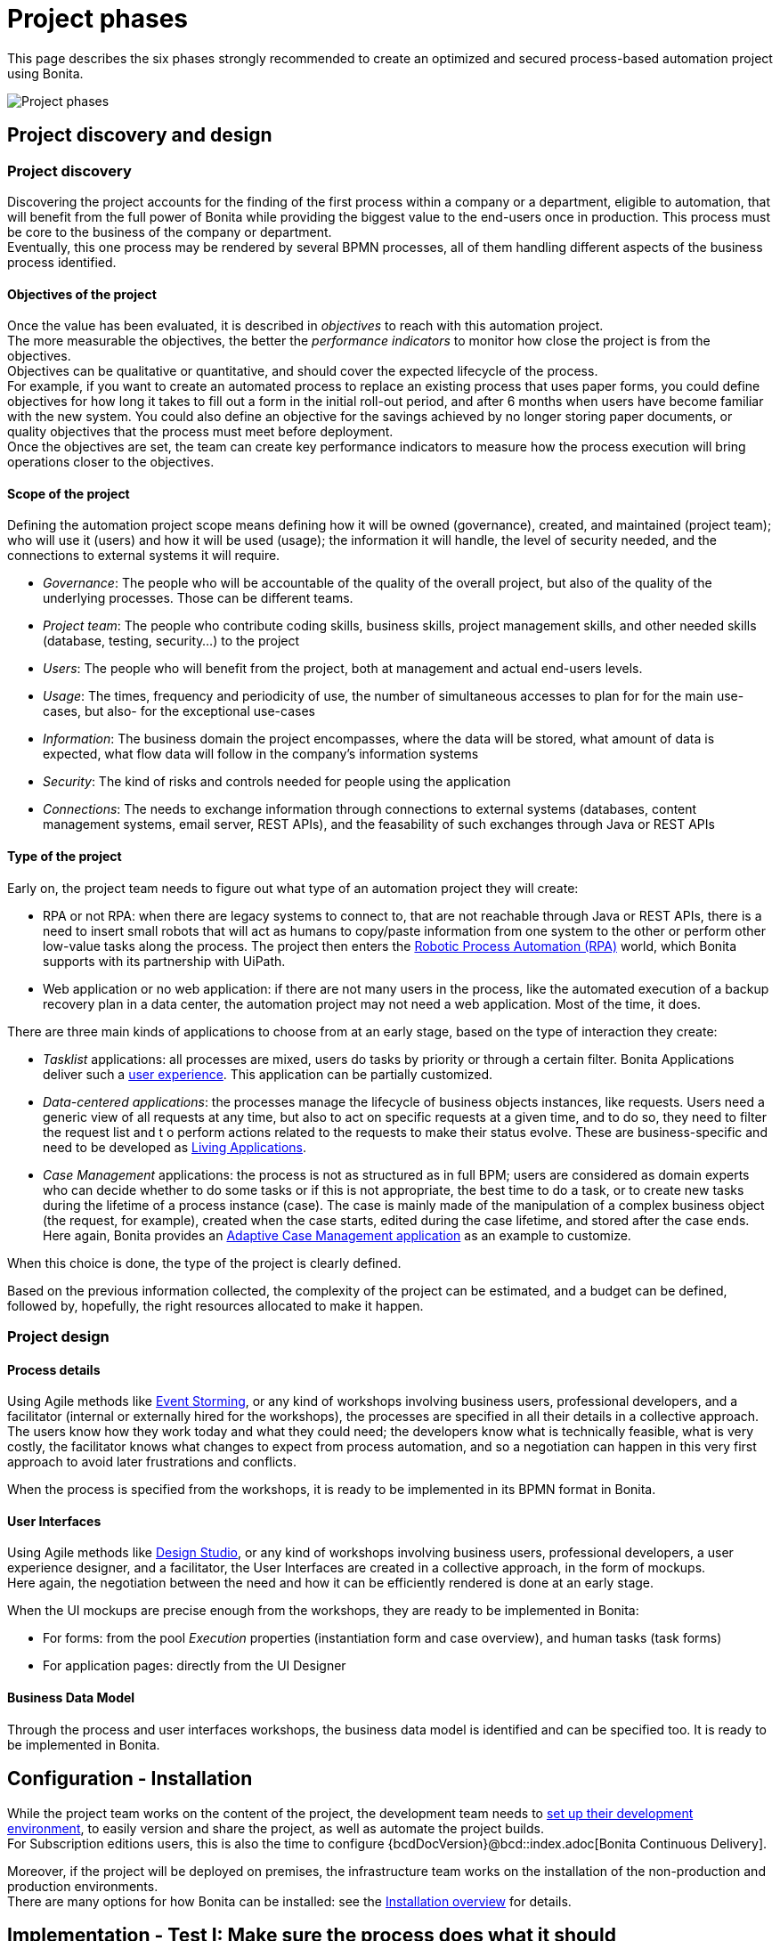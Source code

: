 = Project phases
:page-aliases: ROOT:design-methodology.adoc
:description: This page describes the six phases strongly recommended to create an optimized and secured process-based automation project using Bonita.

{description}

image:project phases.png[Project phases]

== Project discovery and design

=== Project discovery

Discovering the project accounts for the finding of the first process within a company or a department, eligible to automation, that will benefit from the full power of Bonita while providing the biggest value to the end-users once in production. This process must be core to the business of the company or department. +
Eventually, this one process may be rendered by several BPMN processes, all of them handling different aspects of the business process identified. +

==== Objectives of the project

Once the value has been evaluated, it is described in _objectives_ to reach with this automation project. +
The more measurable the objectives, the better the _performance indicators_ to monitor how close the project is from the objectives. +
Objectives can be qualitative or quantitative, and should cover the expected lifecycle of the process. +
For example, if you want to create an automated process to replace an existing process that uses paper forms, you could define objectives for how long it takes to fill out a form in the initial roll-out period, and after 6 months when users have become familiar with the new system. You could also define an objective for the savings achieved by no longer storing paper documents, or quality objectives that the process must meet before deployment. +
Once the objectives are set, the team can create key performance indicators to measure how the process execution will bring operations closer to the objectives.

==== Scope of the project

Defining the automation project scope means defining how it will be owned (governance), created, and maintained (project team); who will use it (users) and how it will be used (usage); the information it will handle, the level of security needed, and the connections to external systems it will require.

* _Governance_: The people who will be accountable of the quality of the overall project, but also of the quality of the underlying processes. Those can be different teams.
* _Project team_: The people who contribute coding skills, business skills, project management skills, and other needed skills (database, testing, security...) to the project
* _Users_: The people who will benefit from the project, both at management and actual end-users levels.
* _Usage_: The times, frequency and periodicity of use, the number of simultaneous accesses to plan for for the main use-cases, but also- for the exceptional use-cases
* _Information_: The business domain the project encompasses, where the data will be stored, what amount of data is expected, what flow data will follow in the company's information systems
* _Security_: The kind of risks and controls needed for people using the application
* _Connections_: The needs to exchange information through connections to external systems (databases, content management systems, email server, REST APIs), and the feasability of such exchanges through Java or REST APIs

==== Type of the project

Early on, the project team needs to figure out what type of an automation project they will create:

* RPA or not RPA: when there are legacy systems to connect to, that are not reachable through Java or REST APIs, there is a need to insert small robots that will act as humans to copy/paste information from one system to the other or perform other low-value tasks along the process. The project then enters the xref:process:uipath.adoc#_job_configuration[Robotic Process Automation (RPA)] world, which Bonita supports with its partnership with UiPath. +
* Web application or no web application: if there are not many users in the process, like the automated execution of a backup recovery plan in a data center, the automation project may not need a web application. Most of the time, it does.

There are three main kinds of applications to choose from at an early stage, based on the type of interaction they create:

* _Tasklist_ applications: all processes are mixed, users do tasks by priority or through a certain filter. Bonita Applications deliver such a xref:runtime:user-application-overview.adoc[user experience]. This application can be partially customized.
* _Data-centered applications_: the processes manage the lifecycle of business objects instances, like requests. Users need a generic view of all requests at any time, but also to act on specific requests at a given time, and to do so, they need to filter the request list and t o perform actions related to the requests to make their status evolve. These are business-specific and need to be developed as xref:ROOT:application-creation.adoc[Living Applications].
* _Case Management_ applications: the process is not as structured as in full BPM; users are considered as domain experts who can decide whether to do some tasks or if this is not appropriate, the best time to do a task, or to create new tasks during the lifetime of a process instance (case). The case is mainly made of the manipulation of a complex  business object (the request, for example), created when the case starts, edited during the case lifetime, and stored after the case ends. Here again, Bonita provides an xref:ROOT:use-bonita-acm.adoc[Adaptive Case Management application] as an example to customize.

When this choice is done, the type of the project is clearly defined. +

Based on the previous information collected, the complexity of the project can be estimated, and a budget can be defined, followed by, hopefully, the right resources allocated to make it happen. +

=== Project design

==== Process details

Using Agile methods like https://openpracticelibrary.com/practice/event-storming/[Event Storming], or any kind of workshops involving business users, professional developers, and a facilitator (internal or externally hired for the workshops), the processes are specified in all their details in a collective approach. +
The users know how they work today and what they could need; the developers know what is technically feasible, what is very costly, the facilitator knows what changes to expect from process automation, and so a negotiation can happen in this very first approach to avoid later frustrations and conflicts. +

When the process is specified from the workshops, it is ready to be implemented in its BPMN format in Bonita. +

==== User Interfaces

Using Agile methods like https://vimeo.com/37861987[Design Studio], or any kind of workshops involving business users, professional developers, a user experience designer, and a facilitator, the User Interfaces are created in a collective approach, in the form of mockups. +
Here again, the negotiation between the need and how it can be efficiently rendered is done at an early stage. +

When the UI mockups are precise enough from the workshops, they are ready to be implemented in Bonita:

* For forms: from the pool _Execution_ properties (instantiation form and case overview), and human tasks (task forms)
* For application pages: directly from the UI Designer

==== Business Data Model

Through the process and user interfaces workshops, the business data model is identified and can be specified too. It is ready to be implemented in Bonita.

== Configuration - Installation

While the project team works on the content of the project, the development team needs to xref:setup-dev-environment:setup-dev-environment-index.adoc[set up their development environment], to easily version and share the project, as well as automate the project builds. +
For Subscription editions users, this is also the time to configure {bcdDocVersion}@bcd::index.adoc[Bonita Continuous Delivery]. +

Moreover, if the project will be deployed on premises, the infrastructure team works on the installation of the non-production and production environments. +
There are many options for how Bonita can be installed: see the xref:runtime:runtime-installation-index.adoc[Installation overview] for details.

== Implementation - Test I: Make sure the process does what it should

=== Processes, Data, People

Using Bonita Studio, anyone trained to the https://www.bpmn.org/[Business Process Model and Notation] as a citizen developer or professional developer can quickly implement BPMN versions of the xref:process:diagrams-index.adoc[processes], xref:data:define-and-deploy-the-bdm.adoc[Business Data Model], specify the xref:data:documents-index.adoc[documents] handled by the processes, as well as create business variables in the processes. +

It is also very easy to create the xref:ROOT:actors-index.adoc[actors] that will start the processes and execute each human task, create a xref:identity:organization-overview.adoc[sandbox organization] in Bonita Studio, and then configure the mapping between each actor and the organization entities for testing purposes. +
If the actor is linked to the process execution (like _the same person who executed the previous task_), an actor filter must be created as xref:bonita-overview:managing-extension-studio.adoc[an extension] by the professional developers and be xref:software-extensibility:software-extensibility.adoc[made available] to the project. +

Then, for each process instantiation and human task, a xref:data:contracts-and-contexts.adoc[_contract_] must be defined, that state to each form what a task needs to be executed, or what the process needs to start. The information needed can be a new information to create, or an existing information to edit. +
This contract will be evaluated when the form presents its output to the process. +

As for the user interfaces per se, at this stage, Bonita provides auto-generated forms that allow the early testing of the process execution. +

=== Connectors
For now, connectors responses must be mocked by scripts made available by the professional developers to the project as xref:bonita-overview:managing-extension-studio.adoc[extensions]. +
The exception to that could be the notifications (when a task is ready, when a task is executed), rendered in Bonita with an email connector. xref:ROOT:configure-email-connector.adoc[Configuring the email connectors] could help in gathering feedback in this first implementation phase.

=== Tips

* _Process start and end_. Most business processes have a single start and a single end, but it is possible to have multiple starts and ends.
* _Parallel gateways_. If there are activities that happen in parallel, use symmetric gates to map out the beginning and end of the parallel phases of the process.
* _Step details_. Make sure each step is the correct type, and has a descriptive name.
* _Transition details_. Make sure all transitions have a descriptive label. Make sure there is always a default path at each branch in the process. If the process contains a loop on a step, make sure there is a maximum number of iterations defined.
* _Exception handling_. Plan for how errors and unexpected events will be handled. Consider whether it is necessary to stop the case or process, or whether the case can take an alternate path. Decide whether to use event sub-processes.
* _Actors_. Define the actor for each step, applying an actor filter where necessary.
* _Process maintainability_. Add annotations to explain the process. Make sure all elements have descriptive labels. Generate the process documentation and check it.

=== Testing

Bonita Studio includes an environment for testing a process locally, before deployment: when clicking *_Run_*, the embedded Runtime executes the process instances and displays the User Application by default. The choice of the default application to open can be configured. +
All along this first implementation phase, feedback must be taken from the process owner and business users, through Agile sprint demonstrations as well as usability testing sessions.

== Implementation - Test II: Work on the user experience

=== Process forms

In Bonita Studio, in the pools _Execution_ properties (instantiation form and case overview), and in each human tasks _Execution_ properties (task forms), you will find a tool that creates the first version of the forms, based on the contracts. These first versions can be customized later on. +

=== Application pages

Besides the forms, and following the findings of the UI workshops, application pages may be needed to display generic information about business data. They can also replace a form when all the user needs to do is clicking on a _Approve_ or _Reject_ button.+
If the project is a Case Management project, you can customize the provided project. +
The create-or-modify-a-page.adoc [creation of pages] is done directly in the UI Designer embedded in Bonita Studio. +

From the UI Designer, you can also define the xref:applications:layout-development.adoc[_layout_] of the application, although Bonita provides an efficient xref:applications:bonita-layout.adoc[default Layout]. +
A xref:applications:customize-living-application-theme.adoc[_theme_] can also be defined to match the graphical design charter of the company. This can be done my customizing one of Bonita's provided themes. +
The theme needs some coding (CSS, html) skills to be created or customized. Once developed in the developer's favorite IDE, it needs to be made available to the project as an xref:software-extensibility:software-extensibility.adoc[extension].

=== Profiles and applications

From the studio, the xref:identity:profiles-overview.adoc[profiles] are created to grant access to the future applications, mapping each profile with organization entities. +
Defining the xref:ROOT:application-creation.adoc[application] then comes down to binding together project elements: a profile, some pages, a layout, and a theme. +
The application descriptor also allows for the creation of a name, a URL token, the application two-level navigation and the designation of the home page. +
The link between an application and the processes that run in the background is created by the BPM API called by the clickable elements contained in the pages. There is no need to formally declare such a link. +

You can either create an application from scratch, or customize a Bonita application.

In this latter case, choose well, as each application is devoted to a special business need:

* Bonita Super Administrator application: bootstrap Bonita after the deployment in a non-production or production environment
* Bonita Administrator application: monitor the execution of the process instances and troubleshoot
* Bonita User Application: Start processes and execute tasks
* Bonita Application Directory application: display all applications the logged user can access
* Adaptive Case Management example for Case Management. Note that this example is only available for the Enterprise edition.

To customize an application to your needs:

. From Bonita Studio's Welcome page, in the "Resources" tile, download the application that suits your needs.
In the studio "Project explorer" pane, you will find all resources of the application: descriptor, layout, theme, custom widgets, as well as some pages.
Our pages have been developed with different frameworks over time.
 ** Pages developed with the UI Designer appear in the Project explorer, they can be edited in the UI Designer
 ** Pages developed with AngularJS are embedded in the Development Suite Tomcat and can be found in the Resources page of the Bonita Administrator Application. Those pages are angularJS pages that have been "wrapped" from to be used as custom pages. They cannot be edited in the UI Designer.
 ** Pages developed with React are embedded in the Development Suite Tomcat and can be found in the Resources page of the Bonita Administrator Application. Those pages cannot be edited in the UI Designer but they can be modified using an IDE (Integrated Development Environment) if needed.
. Duplicate the application descriptor and rename your copy
. Delete the pages you do not need, add the pages you need, keep the pages that fit the target use
. To customize the pages created with the UI Designer:
 .. From the project explorer pane, double-click on the page to open it in the UI Designer
 .. Make it yours
 .. We recommend that you save it under another name, in case you need the original version at some point

[NOTE]
====

Note: While the Bonita Applications are supported by Bonitasoft in their original versions, any customization of yours cannot be supported, as Bonitasoft cannot garantee the content of your custom development. +
Similarly, the Adaptive Case Management example, which can only be used after it is customized, is not supported.
However, our team of Professional Services consultants can assist you in the customization phase (Subscription editions only). You can contact them through the Customer Services Center.
====

To know about the pages that can be customized, go to the xref:ROOT:create-or-modify-a-page.adoc[create a page] documentation page.

=== Connectors - final implementation
To use a connector, it must first be declared as a dependency of the project. This is done from the Studio xref:bonita-overview:managing-extension-studio.adoc[_Extensions_] page. The connector can be found in Bonita Marketplace or can be xref:software-extensibility:software-extensibility.adoc[made available] the professional developers of the project team. +
In this phase, attach the real connectors implementation to the relevant steps. +
Note that it can be more efficient to split steps with both user activity and connector activity into two steps, a human task for the user and a system task for the connector. +

=== Testing

. Test each connector independently using the connector wizard *_Test_* button. +
. You can validate a process definition in Bonita Studio, in the *Details* panel, *Validation status* tab. The validation status indicates any errors or omissions in the definition. Correct any errors flagged in validation before testing the process
. Then, test each process individually (run the process by clicking *_Run_*). You need to xref:process:process-configuration-index.adoc[configure] the process before testing it locally.
. Test the application. Make sure the user interfaces display the right information, and gather the right information. Run usability testing sessions with end-users.

== From development to production

When local testing is complete, the processes are ready to be deployed and the application is ready to be put into user acceptance testing, staging, and then production environments. +
You need to xref:process:process-configuration-index.adoc[configure] each process for deployment before deploying into a new environment. +
Continuous Delivery can be achieved thanks to xref:{bcdDocVersion}@bcd::index.adoc[Bonita Continuous Delivery] (Subscription editions only).

== Go to production
=== Complete organization

Before you can run a process in production, you need to define your organization with entries for all process users, groups, and roles. You also need to map the process actors to the real people who will carry out process steps. This is most of the time achieved thanks to an LDAP, and system administrators will then use Bonita xref:ROOT:ldap-synchronizer.adoc[LDAP synchronizer].

=== Permissions
xref:identity:rest-api-authorization.adoc[REST API extensions, static and dynamic API security rules], xref:identity:bdm-access-control.adoc[BDM access control], xref:process:actor-filtering.adoc[actor filters], xref:process:actors.adoc[actor mapping], xref:identity:profiles-overview.adoc[profiles] need to be specified and/or double-checked at that time, to make sure that accesses are given to the right people for the right data.


=== Translation
This is also the time to xref:ROOT:multi-language-applications.adoc[translate] the applications into all languages needed by the end-users.


=== Runtime installation
In order to make Bonita applications available to end users you need to set up a xref:runtime:runtime-index.adoc[Bonita Runtime]. If you have to expose Bonita Runtime or a Bonita-developed application publicly, you should set up a xref:runtime:reverse-proxy-configuration.adoc[reverse proxy].


== Monitoring, Troubleshooting, Maintenance, and Evolution
After deployment, you can xref:ROOT:admin-application-overview.adoc[monitor usage] and collect key performance indicators, to assess how well the process is meeting the objectives that have been defined at the birth of the project.
It is also possible to make small and temporary evolutions to the processes and applications, but we strongly recommend that all long-term evolutions are made in Bonita Studio to create a new version of the project, and then deployed and tested until it is pushed to production.
